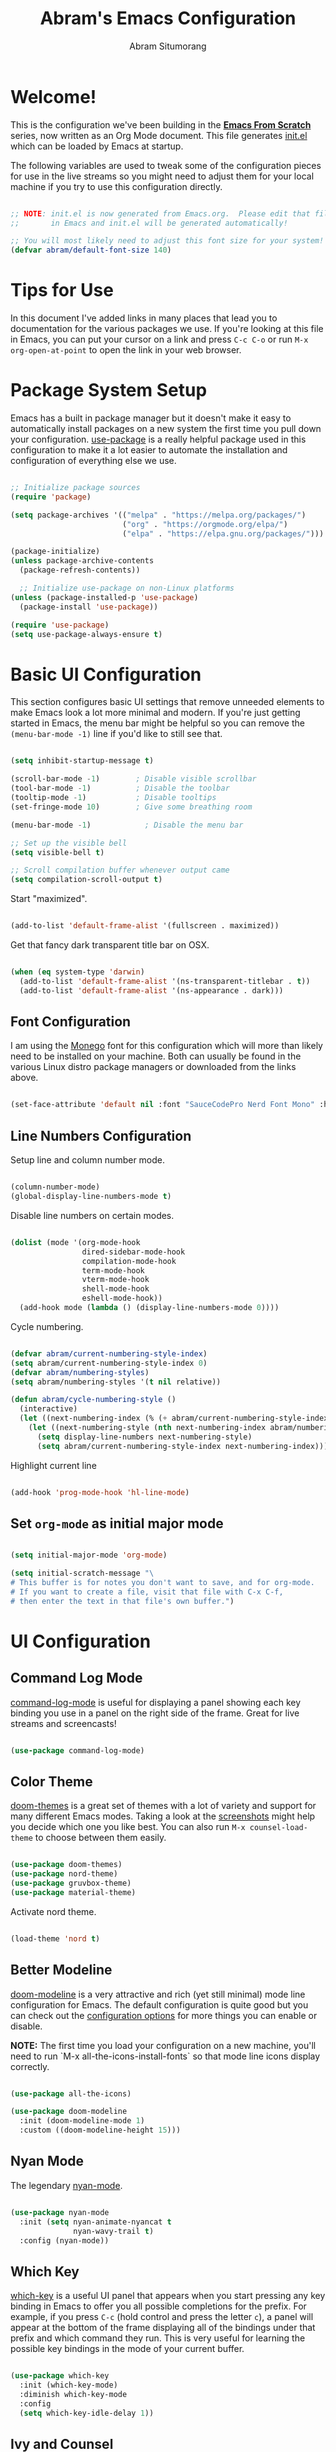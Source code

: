 #+title: Abram's Emacs Configuration
#+author: Abram Situmorang
#+email: abram.perdanaputra@gmail.com
#+PROPERTY: header-args:emacs-lisp :tangle ./init.el :mkdirp yes

* Welcome!

This is the configuration we've been building in the *[[https://www.youtube.com/watch?v=74zOY-vgkyw&list=PLEoMzSkcN8oPH1au7H6B7bBJ4ZO7BXjSZ][Emacs From Scratch]]* series, now written as an Org Mode document.  This file generates [[file:init.el][init.el]] which can be loaded by Emacs at startup.

The following variables are used to tweak some of the configuration pieces for use in the live streams so you might need to adjust them for your local machine if you try to use this configuration directly.

#+begin_src emacs-lisp

;; NOTE: init.el is now generated from Emacs.org.  Please edit that file
;;       in Emacs and init.el will be generated automatically!

;; You will most likely need to adjust this font size for your system!
(defvar abram/default-font-size 140)

#+end_src

* Tips for Use

In this document I've added links in many places that lead you to documentation for the various packages we use.  If you're looking at this file in Emacs, you can put your cursor on a link and press =C-c C-o= or run =M-x org-open-at-point= to open the link in your web browser.

* Package System Setup

Emacs has a built in package manager but it doesn't make it easy to automatically install packages on a new system the first time you pull down your configuration.  [[https://github.com/jwiegley/use-package][use-package]] is a really helpful package used in this configuration to make it a lot easier to automate the installation and configuration of everything else we use.

#+begin_src emacs-lisp

  ;; Initialize package sources
  (require 'package)

  (setq package-archives '(("melpa" . "https://melpa.org/packages/")
                           ("org" . "https://orgmode.org/elpa/")
                           ("elpa" . "https://elpa.gnu.org/packages/")))

  (package-initialize)
  (unless package-archive-contents
    (package-refresh-contents))

    ;; Initialize use-package on non-Linux platforms
  (unless (package-installed-p 'use-package)
    (package-install 'use-package))

  (require 'use-package)
  (setq use-package-always-ensure t)

#+end_src

* Basic UI Configuration

This section configures basic UI settings that remove unneeded elements to make Emacs look a lot more minimal and modern.  If you're just getting started in Emacs, the menu bar might be helpful so you can remove the =(menu-bar-mode -1)= line if you'd like to still see that.

#+begin_src emacs-lisp

  (setq inhibit-startup-message t)

  (scroll-bar-mode -1)        ; Disable visible scrollbar
  (tool-bar-mode -1)          ; Disable the toolbar
  (tooltip-mode -1)           ; Disable tooltips
  (set-fringe-mode 10)        ; Give some breathing room

  (menu-bar-mode -1)            ; Disable the menu bar

  ;; Set up the visible bell
  (setq visible-bell t)

  ;; Scroll compilation buffer whenever output came
  (setq compilation-scroll-output t)

#+end_src

Start "maximized".

#+begin_src emacs-lisp

  (add-to-list 'default-frame-alist '(fullscreen . maximized))

#+end_src

Get that fancy dark transparent title bar on OSX.

#+begin_src emacs-lisp

  (when (eq system-type 'darwin)
    (add-to-list 'default-frame-alist '(ns-transparent-titlebar . t))
    (add-to-list 'default-frame-alist '(ns-appearance . dark)))

#+end_src

** Font Configuration

I am using the [[https://github.com/cseelus/monego][Monego]] font for this configuration which will more than likely need to be installed on your machine. Both can usually be found in the various Linux distro package managers or downloaded from the links above.

#+begin_src emacs-lisp

(set-face-attribute 'default nil :font "SauceCodePro Nerd Font Mono" :height abram/default-font-size)

#+end_src

** Line Numbers Configuration

Setup line and column number mode.

#+begin_src emacs-lisp

  (column-number-mode)
  (global-display-line-numbers-mode t)

#+end_src

Disable line numbers on certain modes.

#+begin_src emacs-lisp

  (dolist (mode '(org-mode-hook
                  dired-sidebar-mode-hook
                  compilation-mode-hook
                  term-mode-hook
                  vterm-mode-hook
                  shell-mode-hook
                  eshell-mode-hook))
    (add-hook mode (lambda () (display-line-numbers-mode 0))))

#+end_src

Cycle numbering.

#+begin_src emacs-lisp

  (defvar abram/current-numbering-style-index)
  (setq abram/current-numbering-style-index 0)
  (defvar abram/numbering-styles)
  (setq abram/numbering-styles '(t nil relative))

  (defun abram/cycle-numbering-style ()
    (interactive)
    (let ((next-numbering-index (% (+ abram/current-numbering-style-index 1) (length abram/numbering-styles))))
      (let ((next-numbering-style (nth next-numbering-index abram/numbering-styles)))
        (setq display-line-numbers next-numbering-style)
        (setq abram/current-numbering-style-index next-numbering-index))))

#+end_src

Highlight current line

#+begin_src emacs-lisp

  (add-hook 'prog-mode-hook 'hl-line-mode)

#+end_src

** Set =org-mode= as initial major mode

#+begin_src emacs-lisp

  (setq initial-major-mode 'org-mode)

  (setq initial-scratch-message "\
  # This buffer is for notes you don't want to save, and for org-mode.
  # If you want to create a file, visit that file with C-x C-f,
  # then enter the text in that file's own buffer.")

#+end_src

* UI Configuration
** Command Log Mode

[[https://github.com/lewang/command-log-mode][command-log-mode]] is useful for displaying a panel showing each key binding you use in a panel on the right side of the frame.  Great for live streams and screencasts!

#+begin_src emacs-lisp

(use-package command-log-mode)

#+end_src

** Color Theme

[[https://github.com/hlissner/emacs-doom-themes][doom-themes]] is a great set of themes with a lot of variety and support for many different Emacs modes.  Taking a look at the [[https://github.com/hlissner/emacs-doom-themes/tree/screenshots][screenshots]] might help you decide which one you like best.  You can also run =M-x counsel-load-theme= to choose between them easily.

#+begin_src emacs-lisp

(use-package doom-themes)
(use-package nord-theme)
(use-package gruvbox-theme)
(use-package material-theme)

#+end_src

Activate nord theme.

#+begin_src emacs-lisp

  (load-theme 'nord t)

#+end_src
** Better Modeline

[[https://github.com/seagle0128/doom-modeline][doom-modeline]] is a very attractive and rich (yet still minimal) mode line configuration for Emacs.  The default configuration is quite good but you can check out the [[https://github.com/seagle0128/doom-modeline#customize][configuration options]] for more things you can enable or disable.

*NOTE:* The first time you load your configuration on a new machine, you'll need to run `M-x all-the-icons-install-fonts` so that mode line icons display correctly.

#+begin_src emacs-lisp

(use-package all-the-icons)

(use-package doom-modeline
  :init (doom-modeline-mode 1)
  :custom ((doom-modeline-height 15)))

#+end_src

** Nyan Mode

The legendary [[https://github.com/TeMPOraL/nyan-mode/][nyan-mode]].

#+begin_src emacs-lisp

  (use-package nyan-mode
    :init (setq nyan-animate-nyancat t
                nyan-wavy-trail t)
    :config (nyan-mode))

#+end_src

** Which Key

[[https://github.com/justbur/emacs-which-key][which-key]] is a useful UI panel that appears when you start pressing any key binding in Emacs to offer you all possible completions for the prefix.  For example, if you press =C-c= (hold control and press the letter =c=), a panel will appear at the bottom of the frame displaying all of the bindings under that prefix and which command they run.  This is very useful for learning the possible key bindings in the mode of your current buffer.

#+begin_src emacs-lisp

(use-package which-key
  :init (which-key-mode)
  :diminish which-key-mode
  :config
  (setq which-key-idle-delay 1))

#+end_src

** Ivy and Counsel

[[https://oremacs.com/swiper/][Ivy]] is an excellent completion framework for Emacs.  It provides a minimal yet powerful selection menu that appears when you open files, switch buffers, and for many other tasks in Emacs.  Counsel is a customized set of commands to replace `find-file` with `counsel-find-file`, etc which provide useful commands for each of the default completion commands.

[[https://github.com/Yevgnen/ivy-rich][ivy-rich]] adds extra columns to a few of the Counsel commands to provide more information about each item.

#+begin_src emacs-lisp

  (use-package ivy
    :diminish
    :bind (("C-s" . swiper)
           :map ivy-minibuffer-map
           ("TAB" . ivy-alt-done)
           ("C-l" . ivy-alt-done)
           ("C-j" . ivy-next-line)
           ("C-k" . ivy-previous-line)
           :map ivy-switch-buffer-map
           ("C-k" . ivy-previous-line)
           ("C-l" . ivy-done)
           ("C-d" . ivy-switch-buffer-kill)
           :map ivy-reverse-i-search-map
           ("C-k" . ivy-previous-line)
           ("C-d" . ivy-reverse-i-search-kill))
    :config
    (ivy-mode 1))

  (use-package ivy-rich
    :init
    (ivy-rich-mode 1))

  (use-package counsel
    :bind (("C-M-j" . 'counsel-switch-buffer)
           ;; ("M-x" . counsel-M-x) ;; Check if without this M-x still go to counsel
           ("C-x C-f" . counsel-find-file)
           :map minibuffer-local-map
           ("C-r" . 'counsel-minibuffer-history))
    :config
    (counsel-mode 1))

#+end_src

** Helpful Help Commands

[[https://github.com/Wilfred/helpful][Helpful]] adds a lot of very helpful (get it?) information to Emacs' =describe-= command buffers.  For example, if you use =describe-function=, you will not only get the documentation about the function, you will also see the source code of the function and where it gets used in other places in the Emacs configuration.  It is very useful for figuring out how things work in Emacs.

#+begin_src emacs-lisp

  (use-package helpful
    :custom
    (counsel-describe-function-function #'helpful-callable)
    (counsel-describe-variable-function #'helpful-variable)
    :bind
    ([remap describe-function] . counsel-describe-function)
    ([remap describe-command] . helpful-command)
    ([remap describe-variable] . counsel-describe-variable)
    ([remap describe-key] . helpful-key))

#+end_src

* System stuff
** Ensure emacs won't clutter working tree

As per [[https://www.emacswiki.org/emacs/BackupDirectory][backup directory guide]] this will put all [[https://www.emacswiki.org/emacs/AutoSave][auto-saves]] and backups in the directory pointed by =temporary-file-directory=.

#+begin_src emacs-lisp

  (setq backup-directory-alist
        `((".*" . ,temporary-file-directory)))
  (setq auto-save-file-name-transforms
        `((".*" ,temporary-file-directory t)))

#+end_src

** Ensure emacs can be ran from outside terminal

When running emacs from the app, emacs won't have the user's shell environment variable. [[https://github.com/purcell/exec-path-from-shell][exec-path-from-shell]] will help us to sync user shell's environment variable with emacs environment variable.

#+begin_src emacs-lisp

  (use-package exec-path-from-shell
    :init
    (setq exec-path-from-shell-check-startup-files nil)
    :config
    (when (memq window-system '(mac ns x))
      (exec-path-from-shell-copy-env "GOPATH")
      (exec-path-from-shell-initialize)))

#+end_src

* Evil Mode
** =evil-mode=

This configuration uses [[https://evil.readthedocs.io/en/latest/index.html][evil-mode]] for a Vi-like modal editing experience.

#+begin_src emacs-lisp

  (use-package undo-tree
    :config (global-undo-tree-mode))

  (use-package evil
    :init
    (setq evil-want-keybinding nil)
    (setq evil-want-integration t)
    (setq evil-want-C-u-scroll t)
    (setq evil-want-C-i-jump t)
    (setq evil-vsplit-window-right t)
    (setq evil-split-window-below t)
    (setq evil-undo-system 'undo-tree)
    :config
    (evil-mode 1)
    (define-key evil-insert-state-map (kbd "C-g") 'evil-normal-state)
    (define-key evil-insert-state-map (kbd "C-h") 'evil-delete-backward-char-and-join)

    ;; Use visual line motions even outside of visual-line-mode buffers
    (evil-global-set-key 'motion "j" 'evil-next-visual-line)
    (evil-global-set-key 'motion "k" 'evil-previous-visual-line)

    (evil-set-initial-state 'messages-buffer-mode 'normal)
    (evil-set-initial-state 'dashboard-mode 'normal))

#+end_src

** =evil-collection=

[[https://github.com/emacs-evil/evil-collection][evil-collection]] is used to automatically configure various Emacs modes with Vi-like keybindings for evil-mode.

#+begin_src emacs-lisp

  (use-package evil-collection
   :after evil
   :config
   (evil-collection-init))

#+end_src

** =evil-org-mode=

[[https://github.com/Somelauw/evil-org-mode][evil-org-mode]] made sure evil works nicely with org mode.

#+begin_src emacs-lisp

  (use-package evil-org
    :after org
    :config
    (add-hook 'org-mode-hook 'evil-org-mode)
    (add-hook 'evil-org-mode-hook
              (lambda ()
                (evil-org-set-key-theme)))
    (require 'evil-org-agenda)
    (evil-org-agenda-set-keys))

#+end_src

* Terminals
** vterm

[[https://github.com/akermu/emacs-libvterm/][vterm]] is an improved terminal emulator package which uses a compiled native module to interact with the underlying terminal applications.  This enables it to be much faster than =term-mode= and to also provide a more complete terminal emulation experience.

Make sure that you have the [[https://github.com/akermu/emacs-libvterm/#requirements][necessary dependencies]] installed before trying to use =vterm= because there is a module that will need to be compiled before you can use it successfully.

#+begin_src emacs-lisp

  (use-package vterm
    :commands vterm
    :config
    (setq vterm-max-scrollback 10000)
    :custom
    (vterm-buffer-name-string "vterm [%s]"))

#+end_src

* File Management
** Dired

Dired is a built-in file manager for Emacs that does some pretty amazing things!  Here are some key bindings you should try out:

*** Key Bindings
**** Navigation

*Emacs* / *Evil*
- =n= / =j= - next line
- =p= / =k= - previous line
- =j= / =J= - jump to file in buffer
- =RET= - select file or directory
- =^= - go to parent directory
- =S-RET= / =g O= - Open file in "other" window
- =M-RET= - Show file in other window without focusing (previewing files)
- =g o= (=dired-view-file=) - Open file but in a "preview" mode, close with =q=
- =g= / =g r= Refresh the buffer with =revert-buffer= after changing configuration (and after filesystem changes!)

**** Marking files

- =m= - Marks a file
- =u= - Unmarks a file
- =U= - Unmarks all files in buffer
- =* t= / =t= - Inverts marked files in buffer
- =% m= - Mark files in buffer using regular expression
- =*= - Lots of other auto-marking functions
- =k= / =K= - "Kill" marked items (refresh buffer with =g= / =g r= to get them back)
- Many operations can be done on a single file if there are no active marks!

**** Copying and Renaming files

- =C= - Copy marked files (or if no files are marked, the current file)
- Copying single and multiple files
- =U= - Unmark all files in buffer
- =R= - Rename marked files, renaming multiple is a move!
- =% R= - Rename based on regular expression: =^test= , =old-\&=

*Power command*: =C-x C-q= (=dired-toggle-read-only=) - Makes all file names in the buffer editable directly to rename them!  Press =Z Z= to confirm renaming or =Z Q= to abort.

**** Deleting files

- =D= - Delete marked file
- =d= - Mark file for deletion
- =x= - Execute deletion for marks
- =delete-by-moving-to-trash= - Move to trash instead of deleting permanently

**** Creating and extracting archives

- =Z= - Compress or uncompress a file or folder to (=.tar.gz=)
- =c= - Compress selection to a specific file
- =dired-compress-files-alist= - Bind compression commands to file extension

**** Other common operations

- =T= - Touch (change timestamp)
- =M= - Change file mode
- =O= - Change file owner
- =G= - Change file group
- =S= - Create a symbolic link to this file
- =L= - Load an Emacs Lisp file into Emacs

*** Configuration

Since macOS =ls= command don't have =--group-directories-first= flag, we have to use =gls= that =coreutils= provided. Please make sure =coreutils= is installed in the system.

#+begin_src emacs-lisp

(setq insert-directory-program "gls" dired-use-ls-dired t)

#+end_src

Now here's the real =dired= configuration.

#+begin_src emacs-lisp

  (use-package dired
    :ensure nil
    :commands (dired dired-jump)
    :bind (("C-x C-j" . dired-jump))
    :custom ((dired-listing-switches "-agho --group-directories-first")))

  (use-package dired-single)

  (use-package all-the-icons-dired
    :hook (dired-mode . all-the-icons-dired-mode))

  (use-package dired-hide-dotfiles
    :hook (dired-mode . dired-hide-dotfiles-mode))

#+end_src

** Dired Sidebar

[[https://github.com/jojojames/dired-sidebar][dired-sidebar]] is giving us the power of dired on sidebar. Just like we used to in typical editor.

#+begin_src emacs-lisp

  (use-package dired-sidebar
    :commands (dired-sidebar-toggle-sidebar)
    :bind (("C-x C-n" . dired-sidebar-toggle-sidebar))
    :init
    (add-hook 'dired-sidebar-mode-hook
              (lambda ()
                (unless (file-remote-p default-directory)
                  (auto-revert-mode)))))

#+end_src

* Org Mode

[[https://orgmode.org/][Org Mode]] is one of the hallmark features of Emacs.  It is a rich document editor, project planner, task and time tracker, blogging engine, and literate coding utility all wrapped up in one package.

** Better Font Faces

The =abram/org-font-setup= function configures various text faces to tweak the sizes of headings and use variable width fonts in most cases so that it looks more like we're editing a document in =org-mode=.  We switch back to fixed width (monospace) fonts for code blocks and tables so that they display correctly.

#+begin_src emacs-lisp

  (defun abram/org-font-setup ()
    ;; Replace list hyphen with dot
    (font-lock-add-keywords 'org-mode
                            '(("^ *\\([-]\\) "
                               (0 (prog1 () (compose-region (match-beginning 1) (match-end 1) "•"))))))

    ;; Set faces for heading levels
    (dolist (face '((org-level-1 . 1.2)
                    (org-level-2 . 1.1)
                    (org-level-3 . 1.05)
                    (org-level-4 . 1.05)
                    (org-level-5 . 1.05)
                    (org-level-6 . 1.05)
                    (org-level-7 . 1.05)
                    (org-level-8 . 1.05)))
      (set-face-attribute (car face) nil :font "Monego" :weight 'regular :height (cdr face))))

#+end_src

** Basic Config

This section contains the basic configuration for =org-mode= plus the configuration for Org agendas and capture templates.  There's a lot to unpack in here so I'd recommend watching the videos for [[https://youtu.be/VcgjTEa0kU4][Part 5]] and [[https://youtu.be/PNE-mgkZ6HM][Part 6]] for a full explanation.

#+begin_src emacs-lisp

  (defun abram/org-mode-setup ()
    (org-indent-mode)
    (visual-line-mode 1))

  (use-package org
    :hook (org-mode . abram/org-mode-setup)
    :custom (org-image-actual-width nil)
    :config
    (setq org-ellipsis " ▾")

    (setq org-agenda-start-with-log-mode t)
    (setq org-log-done 'time)
    (setq org-log-into-drawer t)

    (setq org-agenda-files (list org-directory))

    (require 'org-habit)
    (add-to-list 'org-modules 'org-habit)
    (setq org-habit-graph-column 60)

    (setq org-todo-keywords
      '((sequence "TODO(t)" "NEXT(n)" "|" "DONE(d!)")
        (sequence "BACKLOG(b)" "PLAN(p)" "READY(r)" "ACTIVE(a)" "REVIEW(v)" "WAIT(w@/!)" "HOLD(h)" "|" "COMPLETED(c)" "CANC(k@)")))

    (setq org-refile-targets
      '(("Archived.org" :maxlevel . 3)
        ("Work.org" :maxlevel . 1)
        ("Personal.org" :maxlevel . 1)
        ("Inbox.org" :maxlevel . 1)
        ("Dev.org" :maxlevel . 1)))

    ;; Save Org buffers after refiling!
    (advice-add 'org-refile :after 'org-save-all-org-buffers)

    (setq org-tag-alist
      '((:startgroup)
         ; Put mutually exclusive tags here
         (:endgroup)
         ("@errand" . ?e)
         ("@home" . ?H)
         ("@work" . ?W)
         ("@spiritual" . ?s)
         ("@personal" . ?p)
         ("agenda" . ?a)
         ("publish" . ?P)
         ("batch" . ?b)
         ("note" . ?n)
         ("emacs" . ?E)
         ("vim" . ?V)
         ("idea" . ?i)))

    ;; Configure custom agenda views
    (setq org-agenda-custom-commands
     '(("d" "Dashboard"
       ((agenda "" ((org-deadline-warning-days 7)))
        (todo "NEXT"
          ((org-agenda-overriding-header "Next Tasks")))
        (tags-todo "agenda/ACTIVE" ((org-agenda-overriding-header "Active Projects")))))

      ("n" "Next Tasks"
       ((todo "NEXT"
          ((org-agenda-overriding-header "Next Tasks")))))

      ("W" "Work Tasks" tags-todo "+work")

      ;; Low-effort next actions
      ("e" tags-todo "+TODO=\"NEXT\"+Effort<15&+Effort>0"
       ((org-agenda-overriding-header "Low Effort Tasks")
        (org-agenda-max-todos 20)
        (org-agenda-files org-agenda-files)))

      ("w" "Workflow Status"
       ((todo "WAIT"
              ((org-agenda-overriding-header "Waiting on External")
               (org-agenda-files org-agenda-files)))
        (todo "REVIEW"
              ((org-agenda-overriding-header "In Review")
               (org-agenda-files org-agenda-files)))
        (todo "PLAN"
              ((org-agenda-overriding-header "In Planning")
               (org-agenda-todo-list-sublevels nil)
               (org-agenda-files org-agenda-files)))
        (todo "BACKLOG"
              ((org-agenda-overriding-header "Project Backlog")
               (org-agenda-todo-list-sublevels nil)
               (org-agenda-files org-agenda-files)))
        (todo "READY"
              ((org-agenda-overriding-header "Ready for Work")
               (org-agenda-files org-agenda-files)))
        (todo "ACTIVE"
              ((org-agenda-overriding-header "Active Projects")
               (org-agenda-files org-agenda-files)))
        (todo "COMPLETED"
              ((org-agenda-overriding-header "Completed Projects")
               (org-agenda-files org-agenda-files)))
        (todo "CANC"
              ((org-agenda-overriding-header "Cancelled Projects")
               (org-agenda-files org-agenda-files)))))))

    (setq org-capture-templates
      `(("t" "Tasks / Projects")
        ("tt" "General Task" entry (file+olp "~/org/Inbox.org" "Inbox")
             "* TODO %?\n%U\n\n  %i" :empty-lines 0)
        ("tp" "Personal Task" entry (file+olp "~/org/Personal.org" "Personal")
             "* TODO %? :@personal:\n%U\n\n  %i" :empty-lines 0)
        ("te" "Errand" entry (file+olp "~/org/Inbox.org" "Inbox")
             "* TODO %? :@errand:\n%U\n\n  %i" :empty-lines 0)
        ("tw" "Work Task" entry (file+olp "~/org/Work.org" "Work")
             "* TODO %? :@work:\n%U\n%a\n%i" :empty-lines 0)
        ("ti" "Implementation Task" entry (file+olp "~/org/Work.org" "Work")
             "* TODO %? :implementation:\n%U\n%a\n%i" :empty-lines 0)

        ("j" "Journal Entries")
        ("jj" "Journal" entry
             (file+olp+datetree "~/org/Journal.org")
             "\n* %<%I:%M %p> - Journal :journal:\n\n%?\n\n"
             :clock-in :clock-resume
             :empty-lines 1)
        ("jm" "Meeting" entry
             (file+olp+datetree "~/org/Journal.org")
             "* %<%I:%M %p> - %a :meetings:\n\n%?\n\n"
             :clock-in :clock-resume
             :empty-lines 1)

        ("w" "Workflows")
        ("we" "Checking Email" entry (file+olp+datetree "~/org/Journal.org")
             "* Checking Email :email:\n\n%?" :clock-in :clock-resume :empty-lines 1)

        ("m" "Metrics Capture")
        ("mw" "Weight" table-line (file+headline "~/org/Metrics.org" "Weight")
         "| %U | %^{Weight} | %^{Notes} |" :kill-buffer t)))

    (define-key global-map (kbd "C-c j")
      (lambda () (interactive) (org-capture nil "jj")))

    (abram/org-font-setup))

#+end_src

*** Automatically change TODO entry to automatically change to DONE when all children are done

#+begin_src emacs-lisp

  (defun org-summary-todo (n-done n-not-done)
    "Switch entry to DONE when all subentries are done, to TODO otherwise."
    (let (org-log-done org-log-states)   ; turn off logging
      (org-todo (if (= n-not-done 0) "DONE" "TODO"))))

  (add-hook 'org-after-todo-statistics-hook 'org-summary-todo)

#+end_src

*** Nicer Heading Bullets

[[https://github.com/sabof/org-bullets][org-bullets]] replaces the heading stars in =org-mode= buffers with nicer looking characters that you can control.  Another option for this is [[https://github.com/integral-dw/org-superstar-mode][org-superstar-mode]] which we may cover in a later video.

#+begin_src emacs-lisp

  (use-package org-bullets
    :after org
    :hook (org-mode . org-bullets-mode)
    :custom
    (org-bullets-bullet-list '("◉" "○" "●" "○" "●" "○" "●")))

#+end_src

*** Center Org Buffers

We use [[https://github.com/joostkremers/visual-fill-column][visual-fill-column]] to center =org-mode= buffers for a more pleasing writing experience as it centers the contents of the buffer horizontally to seem more like you are editing a document.  This is really a matter of personal preference so you can remove the block below if you don't like the behavior.

#+begin_src emacs-lisp

  (defun abram/org-mode-visual-fill ()
    (setq visual-fill-column-width 100
          visual-fill-column-center-text t)
    (visual-fill-column-mode 1))

  (use-package visual-fill-column
    :hook (org-mode . abram/org-mode-visual-fill))

#+end_src

** Configure Babel Languages

To execute or export code in =org-mode= code blocks, you'll need to set up =org-babel-load-languages= for each language you'd like to use.  [[https://orgmode.org/worg/org-contrib/babel/languages.html][This page]] documents all of the languages that you can use with =org-babel=.

#+begin_src emacs-lisp

  (org-babel-do-load-languages
    'org-babel-load-languages
    '((emacs-lisp . t)
      (python . t)))

  (push '("conf-unix" . conf-unix) org-src-lang-modes)

#+end_src

** Structure Templates

Org Mode's [[https://orgmode.org/manual/Structure-Templates.html][structure templates]] feature enables you to quickly insert code blocks into your Org files in combination with =org-tempo= by typing =<= followed by the template name like =el= or =py= and then press =TAB=.  For example, to insert an empty =emacs-lisp= block below, you can type =<el= and press =TAB= to expand into such a block.

You can add more =src= block templates below by copying one of the lines and changing the two strings at the end, the first to be the template name and the second to contain the name of the language [[https://orgmode.org/worg/org-contrib/babel/languages.html][as it is known by Org Babel]].

#+begin_src emacs-lisp

  ;; This is needed as of Org 9.2
  (require 'org-tempo)

  (add-to-list 'org-structure-template-alist '("sh" . "src shell"))
  (add-to-list 'org-structure-template-alist '("el" . "src emacs-lisp"))
  (add-to-list 'org-structure-template-alist '("py" . "src python"))

#+end_src

** Auto-tangle Configuration Files

This snippet adds a hook to =org-mode= buffers so that =abram/org-babel-tangle-config= gets executed each time such a buffer gets saved.  This function checks to see if the file being saved is the Emacs.org file you're looking at right now, and if so, automatically exports the configuration here to the associated output files.

#+begin_src emacs-lisp

  ;; Automatically tangle our Emacs.org config file when we save it
  (defun abram/org-babel-tangle-config ()
    (when (string-equal (buffer-file-name)
                        (expand-file-name "~/.dotfiles/emacs.d/configuration.org"))
      ;; Dynamic scoping to the rescue
      (let ((org-confirm-babel-evaluate nil))
        (org-babel-tangle))))

  (add-hook 'org-mode-hook (lambda () (add-hook 'after-save-hook #'abram/org-babel-tangle-config)))

#+end_src

** Agenda notifications

I'm using [[https://github.com/akhramov/org-wild-notifier.el][org-wild-notifier]] for agenda notifications

#+begin_src emacs-lisp

  (use-package org-wild-notifier
    :config
    (setq alert-default-style 'osx-notifier)
    :init
    (org-wild-notifier-mode))

#+end_src
* =restclient=

[[https://github.com/pashky/restclient.el][restclient]] is a postman in emacs. We can use this to run HTTP REST request.

#+begin_src emacs-lisp

  (use-package restclient
    :mode (("\\.http\\'" . restclient-mode)))

#+end_src

* Development
** Projectile

[[https://projectile.mx/][Projectile]] is a project management library for Emacs which makes it a lot easier to navigate around code projects for various languages.  Many packages integrate with Projectile so it's a good idea to have it installed even if you don't use its commands directly.

#+begin_src emacs-lisp

  (use-package projectile
    :diminish projectile-mode
    :config (projectile-mode)
    :custom ((projectile-completion-system 'ivy))
    :bind-keymap
    ("C-c p" . projectile-command-map)
    :init
    ;; NOTE: Set this to the folder where you keep your Git repos!
    (when (file-directory-p "~/Code")
      (setq projectile-project-search-path '("~/Code")))
    (setq projectile-switch-project-action #'projectile-dired))

  (use-package counsel-projectile
    :config (counsel-projectile-mode))

#+end_src

Set general keybinding to run =projectile-test-project=.

#+begin_src emacs-lisp

  (evil-global-set-key 'normal (kbd "tp") 'projectile-test-project)

#+end_src

** LSP
*** lsp-mode

We use the excellent [[https://emacs-lsp.github.io/lsp-mode/][lsp-mode]] to enable IDE-like functionality for many different programming languages via "language servers" that speak the [[https://microsoft.github.io/language-server-protocol/][Language Server Protocol]].  Before trying to set up =lsp-mode= for a particular language, check out the [[https://emacs-lsp.github.io/lsp-mode/page/languages/][documentation for your language]] so that you can learn which language servers are available and how to install them.

The =lsp-keymap-prefix= setting enables you to define a prefix for where =lsp-mode='s default keybindings will be added.  I *highly recommend* using the prefix to find out what you can do with =lsp-mode= in a buffer.

The =which-key= integration adds helpful descriptions of the various keys so you should be able to learn a lot just by pressing =C-c l= in a =lsp-mode= buffer and trying different things that you find there.

#+begin_src emacs-lisp

  (defun abram/lsp-mode-setup ()
    (setq lsp-headerline-breadcrumb-segments '(path-up-to-project))
    (setq lsp-eldoc-enable-hover nil)
    (setq lsp-completion-show-detail t)
    (setq lsp-completion-show-kind t))

  (use-package lsp-mode
    :commands (lsp lsp-deferred)
    :hook
    (lsp-mode . abram/lsp-mode-setup)
    :init
    (setq lsp-keymap-prefix "C-c l")  ;; Or 'C-l', 's-l'
    :custom
    (lsp-file-watch-threshold 2000)
    :config
    (lsp-enable-which-key-integration t))

#+end_src

*** lsp-ui

[[https://emacs-lsp.github.io/lsp-ui/][lsp-ui]] is a set of UI enhancements built on top of =lsp-mode= which make Emacs feel even more like an IDE.  Check out the screenshots on the =lsp-ui= homepage (linked at the beginning of this paragraph) to see examples of what it can do.

#+begin_src emacs-lisp

  (use-package lsp-ui
    :hook (lsp-mode . lsp-ui-mode)
    :custom
    (lsp-ui-doc-enable nil)
    (lsp-signature-auto-activate '(:on-trigger-char :after-completion)))

#+end_src

*** lsp-treemacs

[[https://github.com/emacs-lsp/lsp-treemacs][lsp-treemacs]] provides nice tree views for different aspects of your code like symbols in a file, references of a symbol, or diagnostic messages (errors and warnings) that are found in your code.

Try these commands with =M-x=:

- =lsp-treemacs-symbols= - Show a tree view of the symbols in the current file
- =lsp-treemacs-references= - Show a tree view for the references of the symbol under the cursor
- =lsp-treemacs-error-list= - Show a tree view for the diagnostic messages in the project

This package is built on the [[https://github.com/Alexander-Miller/treemacs][treemacs]] package which might be of some interest to you if you like to have a file browser at the left side of your screen in your editor.

#+begin_src emacs-lisp :tangle no

  ;; Not tangled
  (use-package lsp-treemacs
    :after lsp)

#+end_src

*** lsp-ivy

[[https://github.com/emacs-lsp/lsp-ivy][lsp-ivy]] integrates Ivy with =lsp-mode= to make it easy to search for things by name in your code.  When you run these commands, a prompt will appear in the minibuffer allowing you to type part of the name of a symbol in your code.  Results will be populated in the minibuffer so that you can find what you're looking for and jump to that location in the code upon selecting the result.

Try these commands with =M-x=:

- =lsp-ivy-workspace-symbol= - Search for a symbol name in the current project workspace
- =lsp-ivy-global-workspace-symbol= - Search for a symbol name in all active project workspaces

#+begin_src emacs-lisp

  (use-package lsp-ivy)

#+end_src

*** Code navigations & refactor using LSP

#+begin_src emacs-lisp

  (defun abram/evil-lsp-keybindings ()
    (evil-local-set-key 'normal (kbd "gd") 'lsp-find-definition)
    (evil-local-set-key 'normal (kbd "gi") 'lsp-find-implementation)
    (evil-local-set-key 'normal (kbd "gr") 'lsp-find-references)
    (evil-local-set-key 'normal (kbd "gy") 'lsp-find-type-definition)
    (evil-local-set-key 'normal (kbd ",r") 'lsp-rename))

#+end_src

*** Debugging with dap-mode

[[https://emacs-lsp.github.io/dap-mode/][dap-mode]] is an excellent package for bringing rich debugging capabilities to Emacs via the [[https://microsoft.github.io/debug-adapter-protocol/][Debug Adapter Protocol]].  You should check out the [[https://emacs-lsp.github.io/dap-mode/page/configuration/][configuration docs]] to learn how to configure the debugger for your language.  Also make sure to check out the documentation for the debug adapter to see what configuration parameters are available to use for your debug templates!

#+begin_src emacs-lisp

  (use-package dap-mode
    ;; Uncomment the config below if you want all UI panes to be hidden by default!
    ;; :custom
    ;; (lsp-enable-dap-auto-configure nil)
    ;; :config
    ;; (dap-ui-mode 1)
    :custom 
    (dap-auto-configure-features '(locals expressions tooltip))
    (dap-auto-show-output nil)
    :config
    (require 'dap-go)
    (dap-go-setup))

#+end_src

Run hydra when breakpoint is hit

#+begin_src emacs-lisp

  (add-hook 'dap-stopped-hook
            (lambda (arg) (call-interactively #'dap-hydra)))

#+end_src
** Flycheck

I'm using [[https://www.flycheck.org/en/latest/index.html][flycheck]] for code diagnostics.

#+begin_src emacs-lisp

  (use-package flycheck)

#+end_src

** Language Support
*** Go
**** =go-mode=

This is a basic configuration for the Go language so that =.go= files activate =go-mode= when opened.  We're also adding a hook to =go-mode-hook= to call =lsp-deferred= so that we activate =lsp-mode= to get LSP features every time we edit Go code. For Go specific utis, we use [[https://github.com/dominikh/go-mode.el][go-mode]] package.

#+begin_src emacs-lisp

  (use-package go-mode
    :mode "\\.go\\'"
    :hook ((go-mode . lsp-deferred)
           (go-mode . abram/evil-lsp-keybindings))
    :init 
    (setq gofmt-command "goimports")
    (flycheck-mode)
    :config (add-hook 'before-save-hook 'gofmt-before-save))

  (use-package go-playground :ensure t)

#+end_src

**** Setup tab width for golang files

Setup =tab-width= for =.go= files.

#+begin_src emacs-lisp

  (add-hook 'go-mode-hook
            (lambda ()
              (setq indent-tabs-mode t)))

#+end_src

**** Custom project type

Read [[https://docs.projectile.mx/projectile/projects.html][projectile documentation]] on how to register custom projectile project types.

#+begin_src emacs-lisp

(projectile-register-project-type 'go '("go.mod")
                                  :project-file "go.mod"
                                  :compile "make build"
                                  :test "make test"
                                  :test-suffix "_test")

#+end_src

**** Run Tests Capability

For Go, I use [[https://github.com/nlamirault/gotest.el][gotest]] to run test in various level of granularity. In this section I am reimplementing functions that =gotest= package provided to adapt the flags to the specific Go version I'm using (Go 1.14.5).

#+begin_src emacs-lisp

  (defun abram/go-test-current-test (&optional last)
    "Launch go test on the current test."
    (interactive)
    (unless (string-equal (symbol-name last) "last")
      (setq go-test--current-test-cache (go-test--get-current-test-info)))
    (when go-test--current-test-cache
      (cl-destructuring-bind (test-suite test-name) go-test--current-test-cache
        (let ((test-flag "-test.run ")
              (complete-test-name (if (> (length test-suite) 0) (s-concat test-suite "/" test-name) test-name))
              (additional-arguments (if go-test-additional-arguments-function
                                        (funcall go-test-additional-arguments-function
                                                 test-suite test-name) "")))
          (when complete-test-name
            (go-test--go-test (s-concat test-flag complete-test-name "\\$ . " additional-arguments)))))))
            
  (defun abram/go-test-current-test-cache ()
    "Repeat the previous current test execution."
    (interactive)
    (abram/go-test-current-test 'last))
    
  (defun abram/go-test-current-project ()
    "Launch go test on the current project."
    (interactive)
    (let ((packages (cl-remove-if (lambda (s) (s-contains? "/vendor/" s))
                                  (s-split "\n"
                                         (shell-command-to-string (format "cd %s && go list ./..." (projectile-project-root)))))))
      (go-test--go-test (s-join " " packages))))


  (defun abram/go-test-keybindings ()
    (evil-local-set-key 'normal (kbd "tt") 'abram/go-test-current-test)
    (evil-local-set-key 'normal (kbd "tf") 'go-test-current-file)
    (evil-local-set-key 'normal (kbd "t.") 'abram/go-test-current-test-cache)
    (evil-local-set-key 'normal (kbd "ts") 'abram/go-test-current-project))

  (use-package gotest
    :hook (go-mode . abram/go-test-keybindings))

#+end_src

**** Debug Keybindings

#+begin_src emacs-lisp

  (defun abram/go-test-debug ()
    (interactive)
    (let ((func-name (nth 1 (go-test--get-current-test-info)))
          (suite-name (nth 0 (go-test--get-current-test-info))))
      (if (= (length suite-name) 0)
        (dap-debug 
            (list :type "go"
                :request "launch"
                :name (format "Launch test %s" func-name)
                :mode "auto"
                :program default-directory
                :buildFlags nil
                :args (format "-test.v -test.run %s" func-name)
                :env nil
                :envFile nil))
        (dap-debug 
            (list :type "go"
                :request "launch"
                :name (format "Launch test %s.%s" suite-name func-name)
                :mode "auto"
                :program default-directory
                :buildFlags nil
                :args (format "-test.v -testify.m %s" func-name)
                :env nil
                :envFile nil)))))

              
(add-hook 
  'go-mode-hook
  (lambda ()
    (evil-local-set-key 'normal (kbd "td") 'abram/go-test-debug)))

#+end_src

**** TODO Text object

*** TODO Java

*** Ruby

#+begin_src emacs-lisp

(add-hook 'ruby-mode-hook
          (lambda ()
            (abram/evil-lsp-keybindings)
            (lsp)))

#+end_src

**** Run Tests Capability

For Ruby, I use [[https://github.com/pezra/rspec-mode][rspec-mode]] to run test in various level of granularity. 

#+begin_src emacs-lisp

  (defun abram/rspec-keybindings ()
    (evil-local-set-key 'normal (kbd "tt") 'rspec-verify-single)
    (evil-local-set-key 'normal (kbd "tf") 'rspec-verify-matching)
    (evil-local-set-key 'normal (kbd "t.") 'rspec-rerun)
    (evil-local-set-key 'normal (kbd "ts") 'rspec-verify-all))

  (use-package rspec-mode
    :hook (ruby-mode . abram/rspec-keybindings))

#+end_src

*** Clojure
**** =clojure-mode=

[[https://github.com/clojure-emacs/clojure-mode/][clojure-mode]] for =.clj= languages.

#+begin_src emacs-lisp

  (use-package clojure-mode
    :hook ((clojure-mode . smartparens-strict-mode)
           (clojure-mode . evil-smartparens-mode)))

#+end_src

**** cider

[[https://github.com/clojure-emacs/cider][cider]] is used for REPL capability for clojure in Emacs.

#+begin_src emacs-lisp

  (use-package cider
    :hook ((clojure-mode . cider-mode)
           (clojure-mode . company-mode)
           (cider-repl-mode . company-mode))
    :bind (:map company-active-map
           ("<tab>" . company-complete-selection))
          (:map cider-mode-map
           ("<tab>" . company-indent-or-complete-common)))

#+end_src

Add hook to format buffer for clojure files.

#+begin_src emacs-lisp

  (defun abram/cider-format-for-clj ()
    (when (member (file-name-extension (buffer-file-name))
                  '("clj" "cljs" "cljc"))
      (cider-format-buffer)))

  (add-hook 'cider-mode-hook
            (lambda () (add-hook 'before-save-hook #'abram/cider-format-for-clj)))

#+end_src

*** Emacs Lisp
**** Hooks

#+begin_src emacs-lisp

  (defun abram/emacs-lisp-mode-hooks ()
    (smartparens-strict-mode)
    (evil-smartparens-mode))

  (add-hook 'emacs-lisp-mode-hook 'abram/emacs-lisp-mode-hooks)

#+end_src

*** TODO zsh

#+begin_src emacs-lisp

(add-to-list 'auto-mode-alist '("zshrc\\'" . sh-mode))
(add-to-list 'auto-mode-alist '("\\.zshrc\\.local\\'" . sh-mode))

#+end_src

*** Markup / Config file support
**** =.yml=

For yaml I use [[https://github.com/yoshiki/yaml-mode][yaml-mode]].

#+begin_src emacs-lisp

(use-package yaml-mode)

#+end_src
**** TODO =.json=
** Company Mode

[[http://company-mode.github.io/][Company Mode]] provides a nicer in-buffer completion interface than =completion-at-point= which is more reminiscent of what you would expect from an IDE.  We add a simple configuration to make the keybindings a little more useful (=TAB= now completes the selection and initiates completion at the current location if needed).

#+begin_src emacs-lisp

  (use-package company
    :after lsp-mode
    :hook (lsp-mode . company-mode)
    :bind (:map company-active-map
           ("<tab>" . company-complete-selection))
          (:map lsp-mode-map
           ("<tab>" . company-indent-or-complete-common))
    :custom
    (company-minimum-prefix-length 1)
    (company-tooltip-align-annotations t)
    (company-idle-delay 0.0))

#+end_src

We also use [[https://github.com/sebastiencs/company-box][company-box]] to further enhance the look of the completions with icons and better overall presentation.

#+begin_src emacs-lisp :tangle no

  (use-package company-box
    :hook (company-mode . company-box-mode)
    :init
    (setq company-box-enable-icon nil))

#+end_src
** Magit

[[https://magit.vc/][Magit]] is the best Git interface I've ever used.  Common Git operations are easy to execute quickly using Magit's command panel system.

#+begin_src emacs-lisp

  (use-package magit
    :custom
    (magit-display-buffer-function #'magit-display-buffer-same-window-except-diff-v1)
    :init
    (setq ediff-split-window-function 'split-window-horizontally)
    (setq ediff-window-setup-function 'ediff-setup-windows-plain))

  (use-package evil-magit
    :after magit)

#+end_src

*** =gitgutter=

I'm using [[https://github.com/emacsorphanage/git-gutter][git-gutter.el]] to show differences on newly added text.

#+begin_src emacs-lisp

  (use-package git-gutter
    :config
    (global-git-gutter-mode t))

#+end_src

** Rainbow Delimiters

[[https://github.com/Fanael/rainbow-delimiters][rainbow-delimiters]] is useful in programming modes because it colorizes nested parentheses and brackets according to their nesting depth.  This makes it a lot easier to visually match parentheses in Emacs Lisp code without having to count them yourself.

#+begin_src emacs-lisp

(use-package rainbow-delimiters
  :hook ((lisp-mode . rainbow-delimiters-mode)
         (emacs-lisp-mode . rainbow-delimiters-mode)))

#+end_src

** Indendation

Disable tabs when indenting a region by default and set =tab-width= default value.

#+begin_src emacs-lisp

  (setq-default indent-tabs-mode nil)
  (setq-default tab-width 4)

#+end_src

Enable =whitespace-mode= when starting =prog-mode=.

#+begin_src emacs-lisp

  (use-package whitespace
    :hook ((prog-mode . whitespace-mode)
           (text-mode . whitespace-mode))
    :init
    (setq whitespace-style '(face tabs empty trailing tab-mark)))

#+end_src

** Commenting

Emacs' built in commenting functionality =comment-dwim= (usually bound to =M-;=) doesn't always comment things in the way you might expect so we use [[https://github.com/linktohack/evil-commentary][evil-commentary]] to provide a more familiar behavior (just like in vim).

#+begin_src emacs-lisp

  (use-package evil-commentary
    :config
    (evil-commentary-mode))

#+end_src

** Paranthesis related stuff
*** =smartparens=

[[https://github.com/Fuco1/smartparens][smartparens]] is used to make dealing with pairs easier in Emacs.

#+begin_src emacs-lisp

  (use-package smartparens)

#+end_src

*** =evil-smartparens=

[[https://github.com/expez/evil-smartparens][evil-smartparens]] makes evil play nice with smartparens.

#+begin_src emacs-lisp

  (use-package evil-smartparens)

#+end_src

*** =evil-surround=

[[https://github.com/emacs-evil/evil-surround][evil-surround]] emulates [[https://github.com/tpope/vim-surround][surround.vim]] by [[Tim Pope][https://github.com/tpope]].

#+begin_src emacs-lisp

  (use-package evil-surround
    :config
    (global-evil-surround-mode 1))

#+end_src

*** =electric-pair-mode=

Emacs 24 has =electric-pair-mode= builtin.

#+begin_src emacs-lisp

  (add-hook 'prog-mode-hook 'electric-pair-local-mode)

#+end_src

** Folding

[[https://github.com/gregsexton/origami.el][origami]] will enable us to fold code. [[https://github.com/emacs-lsp/lsp-origami][lsp-origami]] will enable us to use lsp's code folding feature.

#+begin_src emacs-lisp

  (use-package origami)

  (use-package lsp-origami
    :hook (lsp-mode . lsp-origami-try-enable))

#+end_src

* Writing

** =ox-hugo=

[[https://github.com/kaushalmodi/ox-hugo][ox-hugo]] will help us write blog in org files. Nice isn't it?

#+begin_src emacs-lisp

  (use-package ox-hugo
    :after ox)

#+end_src

*** Add =org-capture= template

#+begin_src emacs-lisp

  (with-eval-after-load 'org-capture
    (defun abram/org-hugo-new-subtree-post-capture-template ()
      "Returns `org-capture' template string for new Hugo post.
See `org-capture-templates' for more information."
      (let* ((title (read-from-minibuffer "Post Title: "))
             (fname (org-hugo-slug title)))
        (mapconcat #'identity
                   `(
                     ,(concat "* TODO " title)
                     ":PROPERTIES:"
                     ,(concat ":EXPORT_FILE_NAME: " fname)
                     ":END:"
                     "#+toc: headlines 1 local"
                     "\n"
                     "%?\n\n\n")
                   "\n")))

    (add-to-list 'org-capture-templates
                 '("b"
                   "Hugo blogpost"
                   entry
                   (file+olp "~/Code/projects/blog.abram.id/content.org" "blog")
                   (function abram/org-hugo-new-subtree-post-capture-template)
                   :empty-lines 1)))

#+end_src

* Keybinding Configuration
** General

[[https://github.com/noctuid/general.el][general.el]] is used for easy keybinding configuration that integrates well with which-key.

#+begin_src emacs-lisp
  (use-package general
    :config
    (general-create-definer abram/leader-keys-map
      :keymaps '(normal insert visual emacs)
      :prefix "SPC"
      :global-prefix "C-SPC")

    (abram/leader-keys-map
      "t"  '(:ignore t :which-key "toggles")
      "tt" '(counsel-load-theme :which-key "choose theme")))

#+end_src

** Others

#+begin_src emacs-lisp

  ;; Make ESC quit prompts
  (global-set-key (kbd "<escape>") 'keyboard-escape-quit)

  ;; Make SPC-# to cycle numbering modes
  (abram/leader-keys-map
      "#" 'abram/cycle-numbering-style)

#+end_src

** Debugger

Hydra debugger prefix

#+begin_src emacs-lisp

  (use-package hydra)

  (general-define-key
    :keymaps 'lsp-mode-map
    :prefix lsp-keymap-prefix
    "d" '(dap-hydra t :wk "debugger"))

#+end_src

Toggling breakpoints

#+begin_src emacs-lisp

(add-hook 
  'prog-mode-hook
  (lambda ()
    (evil-local-set-key 'normal (kbd "mb") 'dap-breakpoint-toggle)))

#+end_src

** Org Mode

Key bindings to call =org-agenda= and =org-capture=.

#+begin_src emacs-lisp

  (abram/leader-keys-map
    "g"  '(:ignore t :which-key "org-mode helper prefixes")
    "ga" 'org-agenda
    "gc" 'org-capture)

#+end_src

** Buffer & Window management
*** Buffer management

Close everything except current window using =SPC-o=.

#+begin_src emacs-lisp

  (abram/leader-keys-map
      "o" 'delete-other-windows)

#+end_src

Navigating two most recent buffers.

#+begin_src emacs-lisp

  (defun abram/switch-to-most-recent-buffer ()
    "Switch to previously open buffer. Repeated invocations toggle between the two most recently open buffers."
    (interactive)
    (switch-to-buffer (other-buffer (current-buffer) 1)))

  (evil-global-set-key 'normal (kbd ",v") 'abram/switch-to-most-recent-buffer)

#+end_src

Next & Previous buffers

#+begin_src emacs-lisp

  (evil-global-set-key 'normal (kbd ",b") 'previous-buffer)
  (evil-global-set-key 'normal (kbd ",f") 'next-buffer)

#+end_src

*** TODO Window management

** Dired

#+begin_src emacs-lisp

  (evil-collection-define-key 'normal 'dired-mode-map
    "h" 'dired-single-up-directory
    "l" 'dired-single-buffer
    "H" 'dired-hide-dotfiles-mode)

  (evil-collection-define-key 'normal 'dired-sidebar-mode-map
    "h" 'dired-sidebar-up-directory
    "l" 'dired-sidebar-find-file)

#+end_src

** TODO Remap ctrl to caps lock

** Vim-like Keybindings

Since I'm moving from vim environment, I like my emacs to have a similar keybinding with my vim configuration.

*** Quick Write

#+begin_src emacs-lisp

  (evil-global-set-key 'normal (kbd ",w") 'evil-write)

#+end_src

*** Quick folding

#+begin_src emacs-lisp

  (evil-global-set-key 'normal (kbd "=") 'evil-toggle-fold)

#+end_src

*** Project Navigation

Find file using =C-p=.

#+begin_src emacs-lisp

  (evil-global-set-key 'normal (kbd "C-p") 'counsel-fzf)

#+end_src

Search in project using =SPC-f=.

#+begin_src emacs-lisp

  (abram/leader-keys-map
    "f" 'counsel-projectile-rg)

#+end_src

*** Navigate to Test Files

#+begin_src emacs-lisp

(add-hook 'prog-mode-hook
          (lambda ()
            (evil-local-set-key 'normal (kbd ",a") 'projectile-toggle-between-implementation-and-test)
            (evil-ex-define-cmd "A" 'projectile-toggle-between-implementation-and-test)
            (evil-ex-define-cmd "AV" 'projectile-find-implementation-or-test-other-window)))

#+end_src

